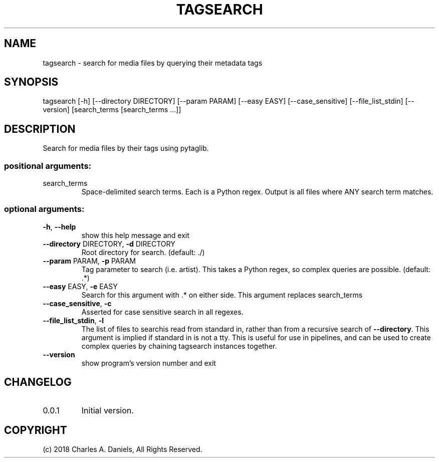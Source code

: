 .TH TAGSEARCH "1" "October 2018" "tagsearch " "User Commands"

.SH NAME
tagsearch - search for media files by querying their metadata tags

.SH SYNOPSIS
tagsearch [\-h] [\-\-directory DIRECTORY] [\-\-param PARAM] [\-\-easy EASY]
[\-\-case_sensitive] [\-\-file_list_stdin] [\-\-version]
[search_terms [search_terms ...]]

.SH DESCRIPTION

.PP
Search for media files by their tags using pytaglib.
.SS "positional arguments:"
.TP
search_terms
Space\-delimited search terms. Each is a Python regex.
Output is all files where ANY search term matches.
.SS "optional arguments:"
.TP
\fB\-h\fR, \fB\-\-help\fR
show this help message and exit
.TP
\fB\-\-directory\fR DIRECTORY, \fB\-d\fR DIRECTORY
Root directory for search. (default: ./)
.TP
\fB\-\-param\fR PARAM, \fB\-p\fR PARAM
Tag parameter to search (i.e. artist). This takes a
Python regex, so complex queries are possible.
(default: .*)
.TP
\fB\-\-easy\fR EASY, \fB\-e\fR EASY
Search for this argument with .* on either side. This
argument replaces search_terms
.TP
\fB\-\-case_sensitive\fR, \fB\-c\fR
Asserted for case sensitive search in all regexes.
.TP
\fB\-\-file_list_stdin\fR, \fB\-l\fR
The list of files to searchis read from standard in,
rather than from a recursive search of \fB\-\-directory\fR.
This argument is implied if standard in is not a tty.
This is useful for use in pipelines, and can be used
to create complex queries by chaining tagsearch
instances together.
.TP
\fB\-\-version\fR
show program's version number and exit

.SH CHANGELOG

.IP 0.0.1
Initial version.

.SH COPYRIGHT

(c) 2018 Charles A. Daniels, All Rights Reserved.
